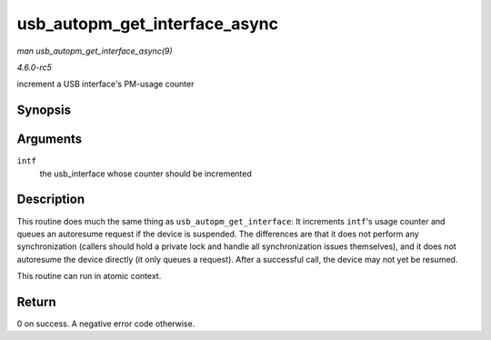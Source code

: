 .. -*- coding: utf-8; mode: rst -*-

.. _API-usb-autopm-get-interface-async:

==============================
usb_autopm_get_interface_async
==============================

*man usb_autopm_get_interface_async(9)*

*4.6.0-rc5*

increment a USB interface's PM-usage counter


Synopsis
========

.. c:function:: int usb_autopm_get_interface_async( struct usb_interface * intf )

Arguments
=========

``intf``
    the usb_interface whose counter should be incremented


Description
===========

This routine does much the same thing as ``usb_autopm_get_interface``:
It increments ``intf``'s usage counter and queues an autoresume request
if the device is suspended. The differences are that it does not perform
any synchronization (callers should hold a private lock and handle all
synchronization issues themselves), and it does not autoresume the
device directly (it only queues a request). After a successful call, the
device may not yet be resumed.

This routine can run in atomic context.


Return
======

0 on success. A negative error code otherwise.


.. ------------------------------------------------------------------------------
.. This file was automatically converted from DocBook-XML with the dbxml
.. library (https://github.com/return42/sphkerneldoc). The origin XML comes
.. from the linux kernel, refer to:
..
.. * https://github.com/torvalds/linux/tree/master/Documentation/DocBook
.. ------------------------------------------------------------------------------

